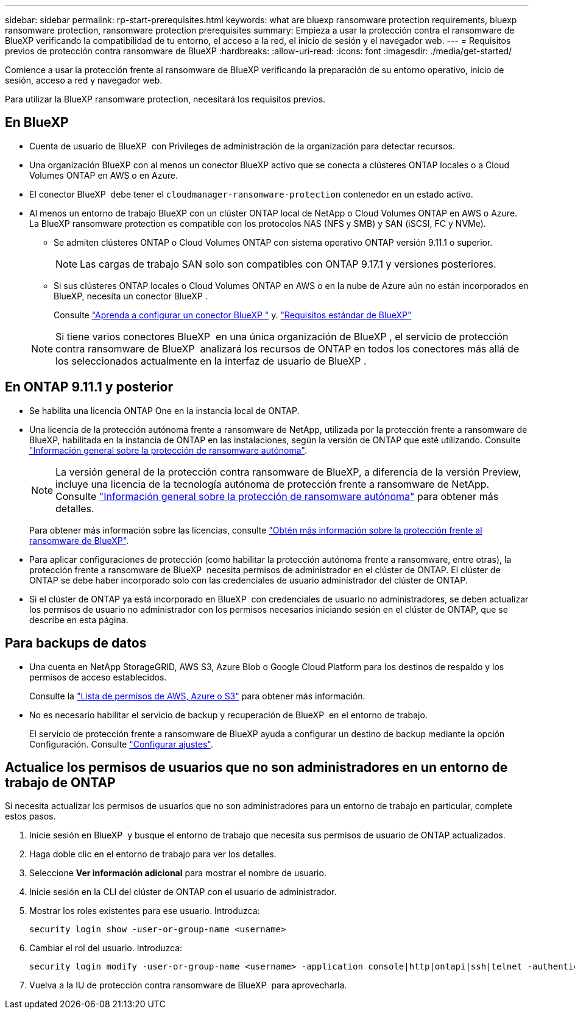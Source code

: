 ---
sidebar: sidebar 
permalink: rp-start-prerequisites.html 
keywords: what are bluexp ransomware protection requirements, bluexp ransomware protection, ransomware protection prerequisites 
summary: Empieza a usar la protección contra el ransomware de BlueXP verificando la compatibilidad de tu entorno, el acceso a la red, el inicio de sesión y el navegador web. 
---
= Requisitos previos de protección contra ransomware de BlueXP
:hardbreaks:
:allow-uri-read: 
:icons: font
:imagesdir: ./media/get-started/


[role="lead"]
Comience a usar la protección frente al ransomware de BlueXP verificando la preparación de su entorno operativo, inicio de sesión, acceso a red y navegador web.

Para utilizar la BlueXP ransomware protection, necesitará los requisitos previos.



== En BlueXP 

* Cuenta de usuario de BlueXP  con Privileges de administración de la organización para detectar recursos.
* Una organización BlueXP con al menos un conector BlueXP activo que se conecta a clústeres ONTAP locales o a Cloud Volumes ONTAP en AWS o en Azure.
* El conector BlueXP  debe tener el `cloudmanager-ransomware-protection` contenedor en un estado activo.
* Al menos un entorno de trabajo BlueXP con un clúster ONTAP local de NetApp o Cloud Volumes ONTAP en AWS o Azure. La BlueXP ransomware protection es compatible con los protocolos NAS (NFS y SMB) y SAN (iSCSI, FC y NVMe).
+
** Se admiten clústeres ONTAP o Cloud Volumes ONTAP con sistema operativo ONTAP versión 9.11.1 o superior.
+

NOTE: Las cargas de trabajo SAN solo son compatibles con ONTAP 9.17.1 y versiones posteriores.

** Si sus clústeres ONTAP locales o Cloud Volumes ONTAP en AWS o en la nube de Azure aún no están incorporados en BlueXP, necesita un conector BlueXP .
+
Consulte https://docs.netapp.com/us-en/bluexp-setup-admin/concept-connectors.html["Aprenda a configurar un conector BlueXP "] y. https://docs.netapp.com/us-en/cloud-manager-setup-admin/reference-checklist-cm.html["Requisitos estándar de BlueXP"^]

+

NOTE: Si tiene varios conectores BlueXP  en una única organización de BlueXP , el servicio de protección contra ransomware de BlueXP  analizará los recursos de ONTAP en todos los conectores más allá de los seleccionados actualmente en la interfaz de usuario de BlueXP .







== En ONTAP 9.11.1 y posterior

* Se habilita una licencia ONTAP One en la instancia local de ONTAP.
* Una licencia de la protección autónoma frente a ransomware de NetApp, utilizada por la protección frente a ransomware de BlueXP, habilitada en la instancia de ONTAP en las instalaciones, según la versión de ONTAP que esté utilizando. Consulte https://docs.netapp.com/us-en/ontap/anti-ransomware/index.html["Información general sobre la protección de ransomware autónoma"^].
+

NOTE: La versión general de la protección contra ransomware de BlueXP, a diferencia de la versión Preview, incluye una licencia de la tecnología autónoma de protección frente a ransomware de NetApp. Consulte https://docs.netapp.com/us-en/ontap/anti-ransomware/index.html["Información general sobre la protección de ransomware autónoma"^] para obtener más detalles.

+
Para obtener más información sobre las licencias, consulte link:concept-ransomware-protection.html["Obtén más información sobre la protección frente al ransomware de BlueXP"].

* Para aplicar configuraciones de protección (como habilitar la protección autónoma frente a ransomware, entre otras), la protección frente a ransomware de BlueXP  necesita permisos de administrador en el clúster de ONTAP. El clúster de ONTAP se debe haber incorporado solo con las credenciales de usuario administrador del clúster de ONTAP.
* Si el clúster de ONTAP ya está incorporado en BlueXP  con credenciales de usuario no administradores, se deben actualizar los permisos de usuario no administrador con los permisos necesarios iniciando sesión en el clúster de ONTAP, que se describe en esta página.




== Para backups de datos

* Una cuenta en NetApp StorageGRID, AWS S3, Azure Blob o Google Cloud Platform para los destinos de respaldo y los permisos de acceso establecidos.
+
Consulte la https://docs.netapp.com/us-en/bluexp-setup-admin/reference-permissions.html["Lista de permisos de AWS, Azure o S3"^] para obtener más información.

* No es necesario habilitar el servicio de backup y recuperación de BlueXP  en el entorno de trabajo.
+
El servicio de protección frente a ransomware de BlueXP ayuda a configurar un destino de backup mediante la opción Configuración. Consulte link:rp-use-settings.html["Configurar ajustes"].





== Actualice los permisos de usuarios que no son administradores en un entorno de trabajo de ONTAP

Si necesita actualizar los permisos de usuarios que no son administradores para un entorno de trabajo en particular, complete estos pasos.

. Inicie sesión en BlueXP  y busque el entorno de trabajo que necesita sus permisos de usuario de ONTAP actualizados.
. Haga doble clic en el entorno de trabajo para ver los detalles.
. Seleccione *Ver información adicional* para mostrar el nombre de usuario.
. Inicie sesión en la CLI del clúster de ONTAP con el usuario de administrador.
. Mostrar los roles existentes para ese usuario. Introduzca:
+
[listing]
----
security login show -user-or-group-name <username>
----
. Cambiar el rol del usuario. Introduzca:
+
[listing]
----
security login modify -user-or-group-name <username> -application console|http|ontapi|ssh|telnet -authentication-method password -role admin
----
. Vuelva a la IU de protección contra ransomware de BlueXP  para aprovecharla.


